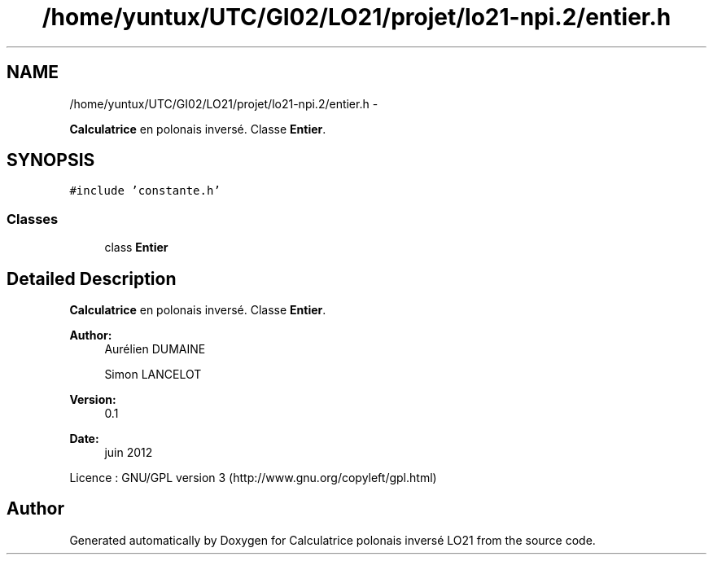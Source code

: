 .TH "/home/yuntux/UTC/GI02/LO21/projet/lo21-npi.2/entier.h" 3 "Thu Jun 7 2012" "Calculatrice polonais inversé LO21" \" -*- nroff -*-
.ad l
.nh
.SH NAME
/home/yuntux/UTC/GI02/LO21/projet/lo21-npi.2/entier.h \- 
.PP
\fBCalculatrice\fP en polonais inversé\&. Classe \fBEntier\fP\&.  

.SH SYNOPSIS
.br
.PP
\fC#include 'constante\&.h'\fP
.br

.SS "Classes"

.in +1c
.ti -1c
.RI "class \fBEntier\fP"
.br
.in -1c
.SH "Detailed Description"
.PP 
\fBCalculatrice\fP en polonais inversé\&. Classe \fBEntier\fP\&. 

\fBAuthor:\fP
.RS 4
Aurélien DUMAINE 
.PP
Simon LANCELOT 
.RE
.PP
\fBVersion:\fP
.RS 4
0\&.1 
.RE
.PP
\fBDate:\fP
.RS 4
juin 2012
.RE
.PP
Licence : GNU/GPL version 3 (http://www.gnu.org/copyleft/gpl.html) 
.SH "Author"
.PP 
Generated automatically by Doxygen for Calculatrice polonais inversé LO21 from the source code\&.
